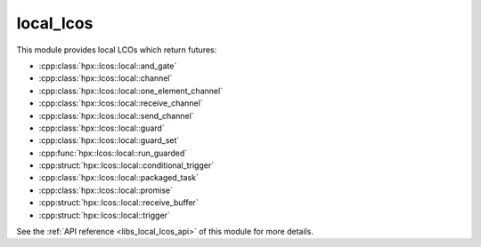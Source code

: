 ..
    Copyright (c) 2019 The STE||AR-Group

    SPDX-License-Identifier: BSL-1.0
    Distributed under the Boost Software License, Version 1.0. (See accompanying
    file LICENSE_1_0.txt or copy at http://www.boost.org/LICENSE_1_0.txt)

.. _libs_local_lcos:

==========
local_lcos
==========

This module provides local LCOs which return futures:

* :cpp:class:`hpx::lcos::local::and_gate`
* :cpp:class:`hpx::lcos::local::channel`
* :cpp:class:`hpx::lcos::local::one_element_channel`
* :cpp:class:`hpx::lcos::local::receive_channel`
* :cpp:class:`hpx::lcos::local::send_channel`
* :cpp:class:`hpx::lcos::local::guard`
* :cpp:class:`hpx::lcos::local::guard_set`
* :cpp:func:`hpx::lcos::local::run_guarded`
* :cpp:struct:`hpx::lcos::local::conditional_trigger`
* :cpp:class:`hpx::lcos::local::packaged_task`
* :cpp:class:`hpx::lcos::local::promise`
* :cpp:struct:`hpx::lcos::local::receive_buffer`
* :cpp:struct:`hpx::lcos::local::trigger`

See the :ref:`API reference <libs_local_lcos_api>` of this module for more
details.

